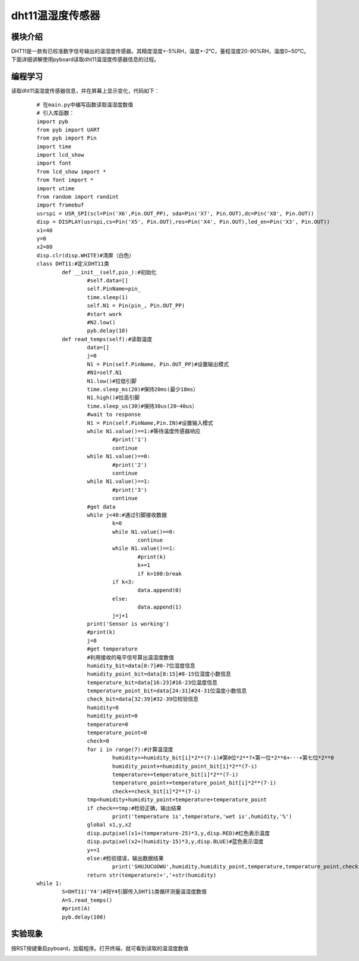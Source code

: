 ﻿dht11温湿度传感器
------------------
模块介绍
^^^^^^^^^^^^^^^^^^^^^
DHT11是一款有已校准数字信号输出的温湿度传感器。其精度湿度+-5%RH，温度+-2℃，量程湿度20-90%RH，温度0~50℃。下面详细讲解使用pyboard读取dht11温湿度传感器信息的过程。

.. image:: ../picture/ws00.jpg


编程学习
^^^^^^^^^^^^^^^^^^^^^
读取dht11温湿度传感器信息，并在屏幕上显示变化，代码如下：
 ::

	# 在main.py中编写函数读取温湿度数值
	# 引入库函数：
	import pyb
	from pyb import UART
	from pyb import Pin
	import time
	import lcd_show
	import font
	from lcd_show import *
	from font import *
	import utime
	from random import randint
	import framebuf
	usrspi = USR_SPI(scl=Pin('X6',Pin.OUT_PP), sda=Pin('X7', Pin.OUT),dc=Pin('X8', Pin.OUT))
	disp = DISPLAY(usrspi,cs=Pin('X5', Pin.OUT),res=Pin('X4', Pin.OUT),led_en=Pin('X3', Pin.OUT))
	x1=40
	y=0
	x2=80
	disp.clr(disp.WHITE)#清屏（白色）
	class DHT11:#定义DHT11类
		def __init__(self,pin_):#初始化
			#self.data=[]
			self.PinName=pin_
			time.sleep(1)
			self.N1 = Pin(pin_, Pin.OUT_PP)
			#start work
			#N2.low()
			pyb.delay(10)
		def read_temps(self):#读取温度
			data=[]
			j=0
			N1 = Pin(self.PinName, Pin.OUT_PP)#设置输出模式
			#N1=self.N1
			N1.low()#拉低引脚
			time.sleep_ms(20)#保持20ms(最少18ms）
			N1.high()#拉高引脚
			time.sleep_us(30)#保持30us(20~40us）
			#wait to response
			N1 = Pin(self.PinName,Pin.IN)#设置输入模式
			while N1.value()==1:#等待温度传感器响应
				#print('1')
				continue
			while N1.value()==0:
				#print('2')
				continue
			while N1.value()==1:
				#print('3')
				continue
			#get data
			while j<40:#通过引脚接收数据
				k=0
				while N1.value()==0:
					continue
				while N1.value()==1:
					#print(k)
					k+=1
					if k>100:break
				if k<3:
					data.append(0)
				else:
					data.append(1)
				j=j+1
			print('Sensor is working')
			#print(k)
			j=0
			#get temperature
			#利用接收的电平信号算出温湿度数值
			humidity_bit=data[0:7]#0-7位湿度信息
			humidity_point_bit=data[8:15]#8-15位湿度小数信息
			temperature_bit=data[16:23]#16-23位温度信息
			temperature_point_bit=data[24:31]#24-31位温度小数信息
			check_bit=data[32:39]#32-39位校验信息
			humidity=0
			humidity_point=0
			temperature=0
			temperature_point=0
			check=0
			for i in range(7):#计算温湿度
				humidity+=humidity_bit[i]*2**(7-i)#第0位*2**7+第一位*2**6+···+第七位*2**0
				humidity_point+=humidity_point_bit[i]*2**(7-i)
				temperature+=temperature_bit[i]*2**(7-i)
				temperature_point+=temperature_point_bit[i]*2**(7-i)
				check+=check_bit[i]*2**(7-i)
			tmp=humidity+humidity_point+temperature+temperature_point
			if check==tmp:#检验正确，输出结果
				print('temperature is',temperature,'wet is',humidity,'%')
			global x1,y,x2
			disp.putpixel(x1+(temperature-25)*3,y,disp.RED)#红色表示温度
			disp.putpixel(x2+(humidity-15)*3,y,disp.BLUE)#蓝色表示湿度
			y+=1
			else:#检验错误，输出数据结果
				print('SHUJUCUOWU',humidity,humidity_point,temperature,temperature_point,check)
			return str(temperature)+','+str(humidity)
	while 1:
		S=DHT11('Y4')#将Y4引脚传入DHT11类循环测量温湿度数值
		A=S.read_temps()
		#print(A)
		pyb.delay(100)




实验现象
^^^^^^^^^^^^^^^^^^^^^

按RST按键重启pyboard，加载程序。打开终端，就可看到读取的温湿度数值

.. image:: ../picture/ws11.png
.. image:: ../picture/line.png


